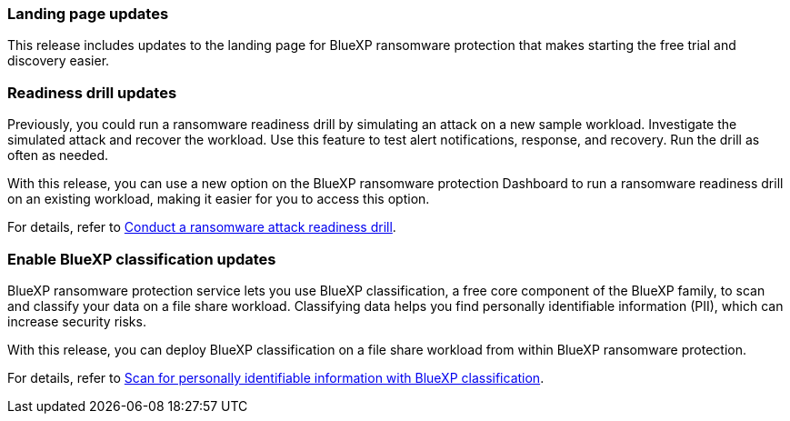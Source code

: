 === Landing page updates 
This release includes updates to the landing page for BlueXP ransomware protection that makes starting the free trial and discovery easier. 

=== Readiness drill updates 
Previously, you could run a ransomware readiness drill by simulating an attack on a new sample workload. Investigate the simulated attack and recover the workload. Use this feature to test alert notifications, response, and recovery. Run the drill as often as needed. 

With this release, you can use a new option on the BlueXP ransomware protection Dashboard to run a ransomware readiness drill on an existing workload, making it easier for you to access this option.

For details, refer to link:rp-start-simulate.html[Conduct a ransomware attack readiness drill]. 

//For details, refer to https://docs.netapp.com/us-en/bluexp-ransomware-protection/rp-start-simulate.html[Conduct a ransomware attack readiness drill]. 

=== Enable BlueXP classification updates 

BlueXP ransomware protection service lets you use BlueXP classification, a free core component of the BlueXP family, to scan and classify your data on a file share workload. Classifying data helps you find personally identifiable information (PII), which can increase security risks.

With this release, you can deploy BlueXP classification on a file share workload from within BlueXP ransomware protection. 

For details, refer to link:rp-protect-classify.html[Scan for personally identifiable information with BlueXP classification]. 

//For details, refer to https://docs.netapp.com/us-en/bluexp-ransomware-protection/rp-protect-classify.html[Scan for personally identifiable information with BlueXP classification].